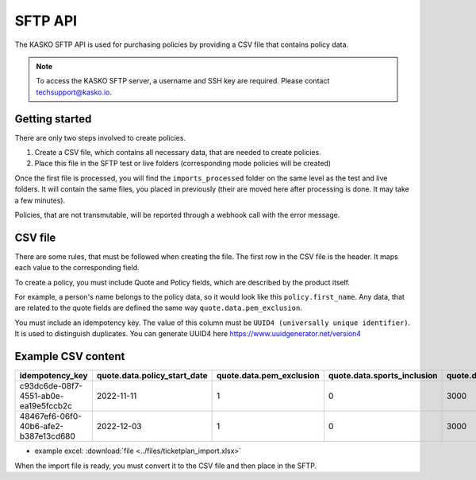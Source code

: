 ========
SFTP API
========

The KASKO SFTP API is used for purchasing policies by providing a CSV file that contains policy data.

.. note::  To access the KASKO SFTP server, a username and SSH key are required. Please contact techsupport@kasko.io.

Getting started
---------------

There are only two steps involved to create policies.

1) Create a CSV file, which contains all necessary data, that are needed to create policies.

2) Place this file in the SFTP test or live folders (corresponding mode policies will be created)


.. note::

Once the first file is processed, you will find the ``imports_processed`` folder on the same level as the test and live folders.
It will contain the same files, you placed in previously (their are moved here after processing is done. It may take a few minutes).

Policies, that are not transmutable, will be reported through a webhook call with the error message.

CSV file
--------------

There are some rules, that must be followed when creating the file.
The first row in the CSV file is the header. It maps each value to the corresponding field.

To create a policy, you must include Quote and Policy fields, which are described by the product itself.

For example, a person's name belongs to the policy data, so it would look like this ``policy.first_name``.
Any data, that are related to the quote fields are defined the same way ``quote.data.pem_exclusion``.

You must include an idempotency key.
The value of this column must be ``UUID4 (universally unique identifier)``. It is used to distinguish duplicates.
You can generate UUID4 here https://www.uuidgenerator.net/version4

Example CSV content
--------------
.. csv-table::
   :header: "idempotency_key", "quote.data.policy_start_date", "quote.data.pem_exclusion", "quote.data.sports_inclusion", "quote.data.protected_element.1.price", "policy.first_name", "policy.last_name", "policy.email", "policy.language", "policy.data.booking_date", "policy.data.payment_date", "policy.data.ticket_quantity", "policy.data.order_number", "policy.data.order_value", "policy.data.order_currency", "policy.data.event_name", "policy.data.event_date", "policy.data.venue_name", "policy.data.venue_location", "policy.data.venue_country", "policy.data.ticket_distributor", "policy.data.customer_email", "policy.data.customer_first_name", "policy.data.customer_last_name", "policy.data.customer_house_number", "policy.data.customer_street", "policy.data.customer_city", "policy.data.customer_postcode", "policy.data.protected_elements_value", "policy.data.unprotected_elements_value", "policy.data.insurance_quantity"

   "c93dc6de-08f7-4551-ab0e-ea19e5fccb2c", "2022-11-11", "1",  "0", "3000", "Nick", "Malone", "nick.malone@com", "en", "2022-10-02", "2022-10-02", "1", "5597", "100000", "euro", "test event", "2022-12-02", "venue name", "Test location", "Test country", "Tickeplan distributor", "customer.email@test.com", "Nick", "Malone", "123", "test customer street", "test customer city", "44444", "55555", "55555", "1"
   "48467ef6-06f0-40b6-afe2-b387e13cd680", "2022-12-03", "1",  "0", "3000", "John", "Smith", "john.smith@com", "en", "2022-10-02", "2022-10-02", "1", "5597", "100000", "euro", "test event", "2022-12-02", "venue name", "Test location", "Test country", "Tickeplan distributor", "customer.email@test.com", "John", "Smith", "123", "test customer street", "test customer city", "44444", "55555", "55555", "1"

* example excel: :download:`file <../files/ticketplan_import.xlsx>`

When the import file is ready, you must convert it to the CSV file and then place in the SFTP.





